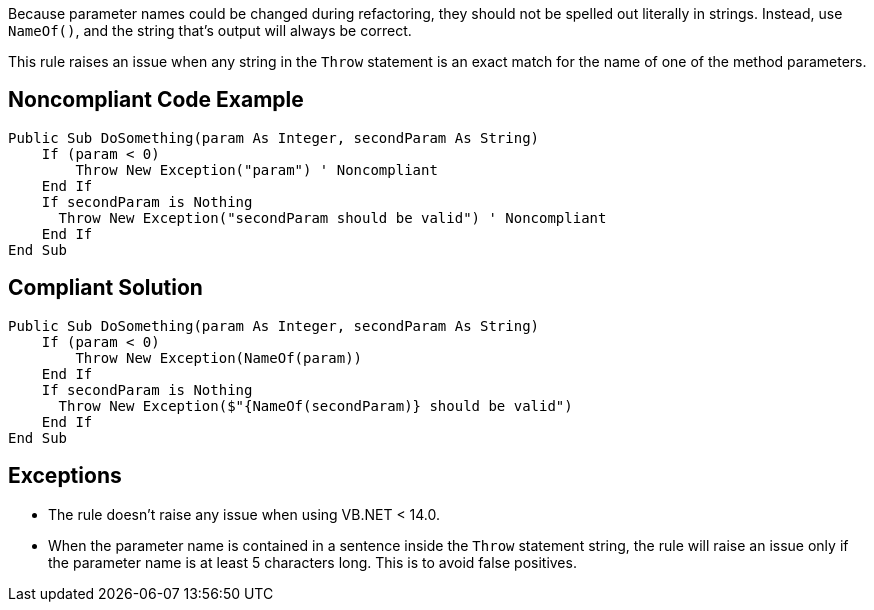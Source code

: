 Because parameter names could be changed during refactoring, they should not be spelled out literally in strings. Instead, use ``++NameOf()++``, and the string that's output will always be correct.


This rule raises an issue when any string in the ``++Throw++`` statement is an exact match for the name of one of the method parameters.

== Noncompliant Code Example

----
Public Sub DoSomething(param As Integer, secondParam As String)
    If (param < 0) 
        Throw New Exception("param") ' Noncompliant
    End If
    If secondParam is Nothing
      Throw New Exception("secondParam should be valid") ' Noncompliant
    End If
End Sub
----

== Compliant Solution

----
Public Sub DoSomething(param As Integer, secondParam As String)
    If (param < 0) 
        Throw New Exception(NameOf(param))
    End If
    If secondParam is Nothing
      Throw New Exception($"{NameOf(secondParam)} should be valid")
    End If
End Sub
----

== Exceptions

* The rule doesn't raise any issue when using VB.NET < 14.0.
* When the parameter name is contained in a sentence inside the ``++Throw++`` statement string, the rule will raise an issue only if the parameter name is at least 5 characters long. This is to avoid false positives.
